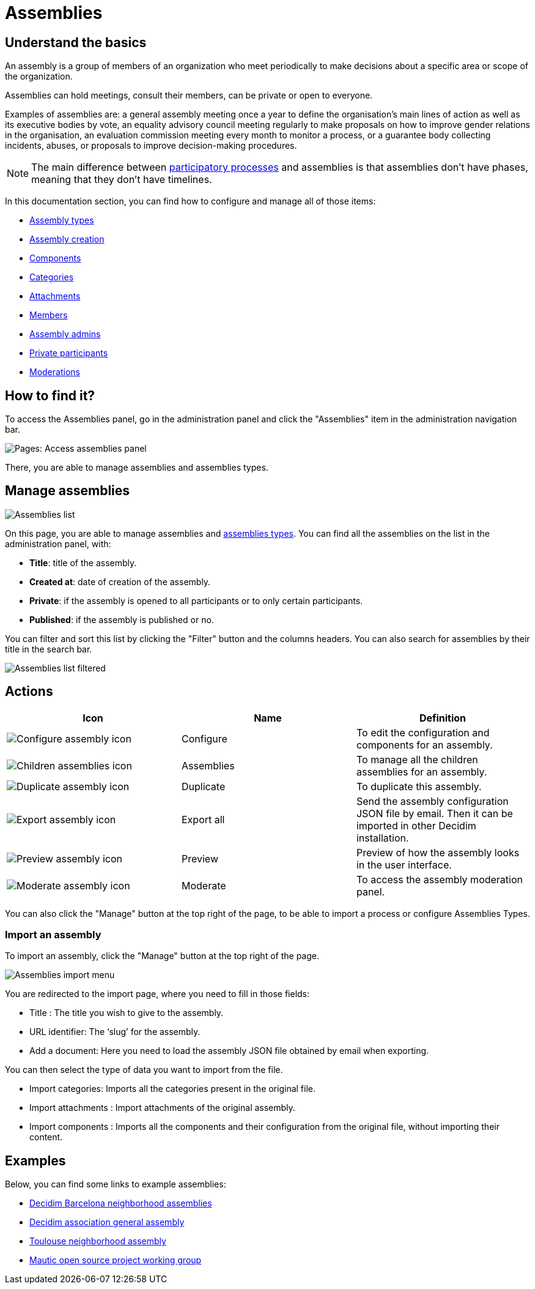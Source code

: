 = Assemblies

== Understand the basics

An assembly is a group of members of an organization who meet periodically to make decisions about a specific area or
scope of the organization.

Assemblies can hold meetings, consult their members, can be private or open to everyone. 

Examples of assemblies are: a general assembly meeting once a year to define the organisation's main lines of action as well as its
executive bodies by vote, an equality advisory council meeting regularly to make proposals on how to improve
gender relations in the organisation, an evaluation commission meeting every month to monitor a process, or a guarantee
body collecting incidents, abuses, or proposals to improve decision-making procedures.

NOTE: The main difference between xref:admin:spaces/processes.adoc[participatory processes] and assemblies is that assemblies don't
have phases, meaning that they don't have timelines.

In this documentation section, you can find how to configure and manage all of those items: 

* xref:admin:spaces/assemblies/types.adoc[Assembly types]
* xref:admin:spaces/assemblies/assembly_creation.adoc[Assembly creation]
* xref:admin:spaces/assemblies/components.adoc[Components]
* xref:admin:spaces/assemblies/categories.adoc[Categories]
* xref:admin:spaces/assemblies/attachments.adoc[Attachments]
* xref:admin:spaces/assemblies/members.adoc[Members]
* xref:admin:spaces/assemblies/admins.adoc[Assembly admins]
* xref:admin:spaces/assemblies/private_participants.adoc[Private participants]
* xref:admin:spaces/assemblies/moderations.adoc[Moderations]

== How to find it?

To access the Assemblies panel, go in the administration panel and click the "Assemblies" item in the administration 
navigation bar. 

image::spaces/assemblies/assemblies_menu.png[Pages: Access assemblies panel]

There, you are able to manage assemblies and assemblies types. 

== Manage assemblies

image::spaces/assemblies/assemblies_list.png[Assemblies list]

On this page, you are able to manage assemblies and xref:admin:spaces/processes/groups.adoc[assemblies types].
You can find all the assemblies on the list in the administration panel, with:

* *Title*: title of the assembly. 
* *Created at*: date of creation of the assembly. 
* *Private*: if the assembly is opened to all participants or to only certain participants. 
* *Published*: if the assembly is published or no. 

You can filter and sort this list by clicking the "Filter" button and the columns headers. 
You can also search for assemblies by their title in the search bar.

image::spaces/assemblies/assemblies_list_filter.png[Assemblies list filtered]

== Actions

|===
|Icon |Name |Definition

|image:icons/action_edit.png[Configure assembly icon]
|Configure
|To edit the configuration and components for an assembly.

|image:icons/action_assemblies.png[Children assemblies icon]
|Assemblies
|To manage all the children assemblies for an assembly.

|image:icons/action_duplicate.png[Duplicate assembly icon]
|Duplicate
|To duplicate this assembly.

|image:icons/action_export.png[Export assembly icon]
|Export all
|Send the assembly configuration JSON file by email. Then it can be imported in other Decidim installation.

|image:icons/action_preview.png[Preview assembly icon]
|Preview
|Preview of how the assembly looks in the user interface.

|image:icons/action_moderate.png[Moderate assembly icon]
|Moderate
|To access the assembly moderation panel. 

|===

You can also click the "Manage" button at the top right of the page, to be able to import a process or 
configure Assemblies Types. 

=== Import an assembly

To import an assembly, click the "Manage" button at the top right of the page. 

image::spaces/assemblies/import_menu.png[Assemblies import menu]

You are redirected to the import page, where you need to fill in those fields: 

* Title : The title you wish to give to the assembly.
* URL identifier: The ‘slug’ for the assembly.
* Add a document: Here you need to load the assembly JSON file obtained by email when exporting.

You can then select the type of data you want to import from the file. 

* Import categories: Imports all the categories present in the original file. 
* Import attachments : Import attachments of the original assembly. 
* Import components : Imports all the components and their configuration from the original file, without importing their content. 

== Examples

Below, you can find some links to example assemblies: 

* https://www.decidim.barcelona/assemblies[Decidim Barcelona neighborhood assemblies]
* https://meta.decidim.org/assemblies/general-assembly-association[Decidim association general assembly]
* https://jeparticipe.metropole.toulouse.fr/assemblies/capitole-arnaud-bernard-carmes[Toulouse neighborhood assembly]
* https://community.mautic.org/assemblies/ux-ui-tiger-team[Mautic open source project working group]
